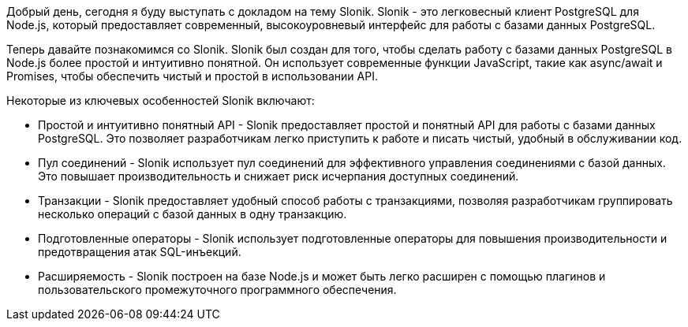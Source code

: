 Добрый день, сегодня я буду выступать с докладом на тему Slonik. Slonik - это легковесный клиент PostgreSQL для Node.js, который предоставляет современный, высокоуровневый интерфейс для работы с базами данных PostgreSQL.

Теперь давайте познакомимся со Slonik. Slonik был создан для того, чтобы сделать работу с базами данных PostgreSQL в Node.js более простой и интуитивно понятной. Он использует современные функции JavaScript, такие как async/await и Promises, чтобы обеспечить чистый и простой в использовании API.

Некоторые из ключевых особенностей Slonik включают:

- Простой и интуитивно понятный API - Slonik предоставляет простой и понятный API для работы с базами данных PostgreSQL. Это позволяет разработчикам легко приступить к работе и писать чистый, удобный в обслуживании код.

- Пул соединений - Slonik использует пул соединений для эффективного управления соединениями с базой данных. Это повышает производительность и снижает риск исчерпания доступных соединений.

- Транзакции - Slonik предоставляет удобный способ работы с транзакциями, позволяя разработчикам группировать несколько операций с базой данных в одну транзакцию.

- Подготовленные операторы - Slonik использует подготовленные операторы для повышения производительности и предотвращения атак SQL-инъекций.

- Расширяемость - Slonik построен на базе Node.js и может быть легко расширен с помощью плагинов и пользовательского промежуточного программного обеспечения.
